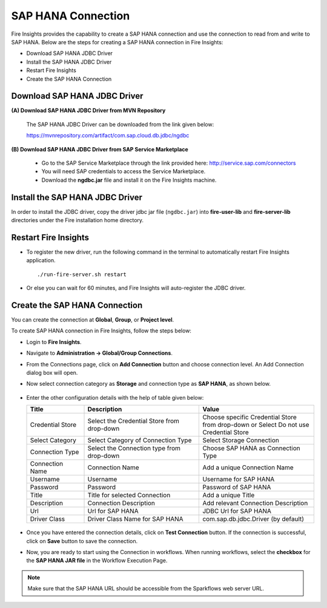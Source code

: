 SAP HANA Connection
=====
Fire Insights provides the capability to create a SAP HANA connection and use the connection to read from and write to SAP HANA. Below are the steps for creating a SAP HANA connection in Fire Insights:

* Download SAP HANA JDBC Driver
* Install the SAP HANA JDBC Driver
* Restart Fire Insights
* Create the SAP HANA Connection

Download SAP HANA JDBC Driver
----
**(A) Download SAP HANA JDBC Driver from MVN Repository**

  The SAP HANA JDBC Driver can be downloaded from the link given below:

  https://mvnrepository.com/artifact/com.sap.cloud.db.jdbc/ngdbc

**(B) Download SAP HANA JDBC Driver from SAP Service Marketplace**

  * Go to the SAP Service Marketplace through the link provided here: http://service.sap.com/connectors
  * You will need SAP credentials to access the Service Marketplace.
  * Download the **ngdbc.jar** file and install it on the Fire Insights machine.

Install the SAP HANA JDBC Driver
----
In order to install the JDBC driver, copy the driver jdbc jar file (``ngdbc.jar``) into **fire-user-lib** and **fire-server-lib** directories under the Fire installation home directory.

Restart Fire Insights
----
* To register the new driver, run the following command in the terminal to automatically restart Fire Insights application.
  ::
     ./run-fire-server.sh restart


* Or else you can wait for 60 minutes, and Fire Insights will auto-register the JDBC driver.


Create the SAP HANA Connection
----
You can create the connection at **Global**, **Group**, or **Project level**.

To create SAP HANA connection in Fire Insights, follow the steps below:

* Login to **Fire Insights**.
* Navigate to **Administration -> Global/Group Connections**.
* From the Connections page, click on **Add Connection** button and choose connection level. An Add Connection dialog box will open.
* Now select connection category as **Storage** and connection type as **SAP HANA**, as shown below.

  .. figure:: ../../../_assets/installation/connection/sap-add-connection.png
     :alt: connection
     :width: 60%


* Enter the other configuration details with the help of table given below:


  .. list-table:: 
     :widths: 10 20 20
     :header-rows: 1


     * - Title
       - Description
       - Value
     * - Credential Store  
       - Select the Credential Store from drop-down
       - Choose specific Credential Store from drop-down or Select Do not use Credential Store
     * - Select Category
       - Select Category of Connection Type
       - Select Storage Connection
     * - Connection Type 
       - Select the Connection type from drop-down
       - Choose SAP HANA as Connection Type
     * - Connection Name
       - Connection Name
       - Add a unique Connection Name
     * - Username 
       - Username
       - Username for SAP HANA
     * - Password
       - Password
       - Password of SAP HANA
     * - Title 
       - Title for selected Connection
       - Add a unique Title
     * - Description
       - Connection Description
       - Add relevant Connection Description
     * - Url
       - Url for SAP HANA
       - JDBC Url for SAP HANA
     * - Driver Class
       - Driver Class Name for SAP HANA
       - com.sap.db.jdbc.Driver (by default)

  .. figure:: ../../../_assets/installation/connection/sap-connection-details.png
       :alt: connection
       :width: 60%



* Once you have entered the connection details, click on **Test Connection** button. If the connection is successful, click on **Save** button to save the connection.

* Now, you are ready to start using the Connection in workflows. When running workflows, select the **checkbox** for the **SAP HANA JAR file** in the Workflow Execution Page.

.. note:: Make sure that the SAP HANA URL should be accessible from the Sparkflows web server URL.































